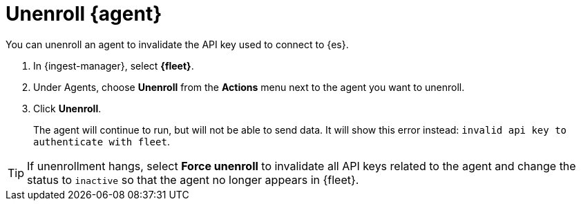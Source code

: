 [[unenroll-elastic-agent]]
[role="xpack"]
= Unenroll {agent}

You can unenroll an agent to invalidate the API key used to connect to {es}.

. In {ingest-manager}, select **{fleet}**.

. Under Agents, choose **Unenroll** from the **Actions** menu next to the agent
you want to unenroll.

. Click **Unenroll**. 
+
The agent will continue to run, but will not be able to send data. It will show
this error instead: `invalid api key to authenticate with fleet`.

TIP: If unenrollment hangs, select **Force unenroll** to invalidate all API
keys related to the agent and change the status to `inactive` so that the agent
no longer appears in {fleet}.
